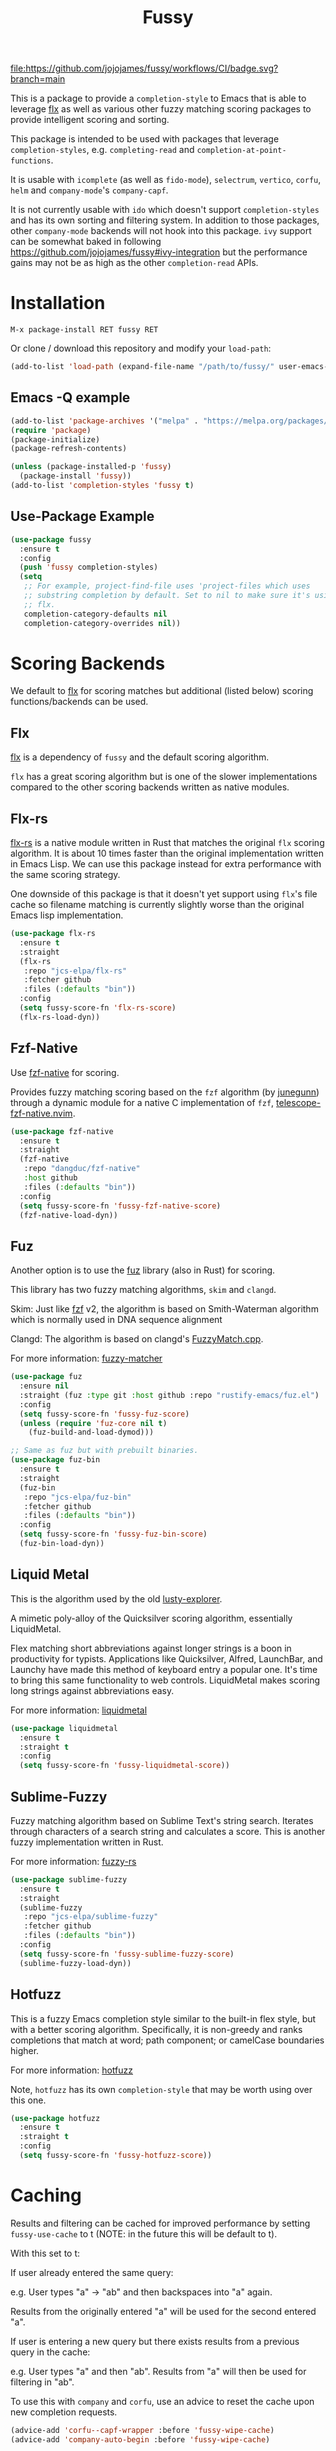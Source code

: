 #+TITLE: Fussy
#+STARTUP: noindent

[[https://github.com/jojojames/fussy/actions][file:https://github.com/jojojames/fussy/workflows/CI/badge.svg?branch=main]]
[[https://melpa.org/#/fussy][file:https://melpa.org/packages/fussy-badge.svg]]
[[https://stable.melpa.org/#/fussy][file:https://stable.melpa.org/packages/fussy-badge.svg]]

[[./screenshots/fussy.png]]

This is a package to provide a ~completion-style~ to Emacs that is able to
leverage [[https://github.com/lewang/flx][flx]] as well as various other
fuzzy matching scoring packages to provide intelligent scoring and sorting.

This package is intended to be used with packages that leverage
~completion-styles~, e.g. ~completing-read~ and ~completion-at-point-functions~.

It is usable with ~icomplete~ (as well as ~fido-mode~), ~selectrum~,
~vertico~, ~corfu~, ~helm~ and ~company-mode~'s ~company-capf~.

It is not currently usable with ~ido~ which doesn't support
~completion-styles~ and has its own sorting and filtering system.  In
addition to those packages, other ~company-mode~ backends will not hook into
this package.  ~ivy~ support can be somewhat baked in following
https://github.com/jojojames/fussy#ivy-integration but the
performance gains may not be as high as the other ~completion-read~ APIs.
* Installation
: M-x package-install RET fussy RET
Or clone / download this repository and modify your ~load-path~:

#+begin_src emacs-lisp :tangle yes
  (add-to-list 'load-path (expand-file-name "/path/to/fussy/" user-emacs-directory))
#+end_src
** Emacs -Q example
#+begin_src emacs-lisp :tangle yes
  (add-to-list 'package-archives '("melpa" . "https://melpa.org/packages/"))
  (require 'package)
  (package-initialize)
  (package-refresh-contents)

  (unless (package-installed-p 'fussy)
    (package-install 'fussy))
  (add-to-list 'completion-styles 'fussy t)
#+end_src
** Use-Package Example
#+begin_src emacs-lisp :tangle yes
  (use-package fussy
    :ensure t
    :config
    (push 'fussy completion-styles)
    (setq
     ;; For example, project-find-file uses 'project-files which uses
     ;; substring completion by default. Set to nil to make sure it's using
     ;; flx.
     completion-category-defaults nil
     completion-category-overrides nil))
#+end_src

* Scoring Backends
We default to [[https://github.com/lewang/flx][flx]] for scoring matches but
additional (listed below) scoring functions/backends can be used.
** Flx
[[https://github.com/lewang/flx][flx]] is a dependency of ~fussy~ and the default
scoring algorithm.

~flx~ has a great scoring algorithm but is one of the slower implementations
compared to the other scoring backends written as native modules.
** Flx-rs
[[https://github.com/jcs-elpa/flx-rs][flx-rs]] is a native module written in Rust
that matches the original ~flx~ scoring algorithm. It is about 10 times faster
than the original implementation written in Emacs Lisp. We can use this package
instead for extra performance with the same scoring strategy.

One downside of this package is that it doesn't yet support using ~flx~'s file
cache so filename matching is currently slightly worse than the original Emacs
lisp implementation.

#+begin_src emacs-lisp :tangle yes
  (use-package flx-rs
    :ensure t
    :straight
    (flx-rs
     :repo "jcs-elpa/flx-rs"
     :fetcher github
     :files (:defaults "bin"))
    :config
    (setq fussy-score-fn 'flx-rs-score)
    (flx-rs-load-dyn))
#+end_src

** Fzf-Native
Use [[https://github.com/dangduc/fzf-native][fzf-native]] for scoring.

Provides fuzzy matching scoring based on the ~fzf~ algorithm (by
[[https://github.com/junegunn][junegunn]]) through a dynamic module
for a native C implementation of ~fzf~,
[[https://github.com/nvim-telescope/telescope-fzf-native.nvim][telescope-fzf-native.nvim]].

#+begin_src emacs-lisp :tangle yes
  (use-package fzf-native
    :ensure t
    :straight
    (fzf-native
     :repo "dangduc/fzf-native"
     :host github
     :files (:defaults "bin"))
    :config
    (setq fussy-score-fn 'fussy-fzf-native-score)
    (fzf-native-load-dyn))
#+end_src

** Fuz
Another option is to use the [[https://github.com/rustify-emacs/fuz.el][fuz]]
library (also in Rust) for scoring.

This library has two fuzzy matching algorithms, ~skim~ and ~clangd~.

Skim: Just like [[https://github.com/junegunn/fzf][fzf]] v2, the algorithm is
based on Smith-Waterman algorithm which is normally used in DNA sequence alignment

Clangd: The algorithm is based on clangd's
[[https://github.com/MaskRay/ccls/blob/master/src/fuzzy_match.cc][FuzzyMatch.cpp]].

For more information: [[https://github.com/lotabout/fuzzy-matcher][fuzzy-matcher]]

#+begin_src emacs-lisp :tangle yes
  (use-package fuz
    :ensure nil
    :straight (fuz :type git :host github :repo "rustify-emacs/fuz.el")
    :config
    (setq fussy-score-fn 'fussy-fuz-score)
    (unless (require 'fuz-core nil t)
      (fuz-build-and-load-dymod)))
#+end_src

#+begin_src emacs-lisp :tangle yes
  ;; Same as fuz but with prebuilt binaries.
  (use-package fuz-bin
    :ensure t
    :straight
    (fuz-bin
     :repo "jcs-elpa/fuz-bin"
     :fetcher github
     :files (:defaults "bin"))
    :config
    (setq fussy-score-fn 'fussy-fuz-bin-score)
    (fuz-bin-load-dyn))
#+end_src
** Liquid Metal
This is the algorithm used by the old [[https://www.emacswiki.org/emacs/lusty-explorer.el][lusty-explorer]].

A mimetic poly-alloy of the Quicksilver scoring algorithm,
essentially LiquidMetal.

Flex matching short abbreviations against longer strings is a boon in
productivity for typists.  Applications like Quicksilver, Alfred, LaunchBar, and
Launchy have made this method of keyboard entry a popular one. It's time to
bring this same functionality to web controls. LiquidMetal makes scoring long
strings against abbreviations easy.

For more information: [[https://github.com/rmm5t/liquidmetal][liquidmetal]]

#+begin_src emacs-lisp :tangle yes
  (use-package liquidmetal
    :ensure t
    :straight t
    :config
    (setq fussy-score-fn 'fussy-liquidmetal-score))
#+end_src

** Sublime-Fuzzy
Fuzzy matching algorithm based on Sublime Text's string search.
Iterates through characters of a search string and calculates a score.
This is another fuzzy implementation written in Rust.

For more information: [[https://github.com/Schlechtwetterfront/fuzzy-rs][fuzzy-rs]]

#+begin_src emacs-lisp :tangle yes
  (use-package sublime-fuzzy
    :ensure t
    :straight
    (sublime-fuzzy
     :repo "jcs-elpa/sublime-fuzzy"
     :fetcher github
     :files (:defaults "bin"))
    :config
    (setq fussy-score-fn 'fussy-sublime-fuzzy-score)
    (sublime-fuzzy-load-dyn))
#+end_src
** Hotfuzz
This is a fuzzy Emacs completion style similar to the built-in flex style, but
with a better scoring algorithm. Specifically, it is non-greedy and ranks
completions that match at word; path component; or camelCase boundaries higher.

For more information: [[https://github.com/axelf4/hotfuzz][hotfuzz]]

Note, ~hotfuzz~ has its own ~completion-style~ that may be worth using over this one.

#+begin_src emacs-lisp :tangle yes
  (use-package hotfuzz
    :ensure t
    :straight t
    :config
    (setq fussy-score-fn 'fussy-hotfuzz-score))
#+end_src
* Caching
Results and filtering can be cached for improved performance by setting
~fussy-use-cache~ to t (NOTE: in the future this will be default to t).

With this set to t:

If user already entered the same query:

e.g. User types "a" -> "ab" and then backspaces into "a" again.

Results from the originally entered "a" will be used for the second entered "a".

If user is entering a new query but there exists results from a previous query
in the cache:

e.g. User types "a" and then "ab". Results from "a" will then be used for
filtering in "ab".

To use this with ~company~ and ~corfu~, use an advice to reset the cache upon
new completion requests.

#+begin_src emacs-lisp :tangle yes
(advice-add 'corfu--capf-wrapper :before 'fussy-wipe-cache)
(advice-add 'company-auto-begin :before 'fussy-wipe-cache)
#+end_src
* Filtering Choices
Before scoring and sorting candidates, we must somehow filter them from the
completion table. The approaches below are several ways to do that, each with
varying advantages and disadvantages.

For the choices below, we benchmark the functions by benchmarking the entire
~fussy-all-completions~ function with the below macro calling ~M-x
describe-symbol (30000 candidates)~ in the scratch buffer.

#+begin_src emacs-lisp :tangle yes
  (defmacro fussy--measure-time (&rest body)
    "Measure the time it takes to evaluate BODY.
  https://lists.gnu.org/archive/html/help-gnu-emacs/2008-06/msg00087.html"
    `(let ((time (current-time)))
       (let ((result ,@body))
         (message "%.06f" (float-time (time-since time)))
         result)))
#+end_src

** Flex
This is the default filtering method and is 1:1 to the filtering done
when using the ~flex~ ~completion-style~. Advantages are no additional
dependencies (e.g. ~orderless~) and likely bug-free/stable to use.

The only disadvantage is that it's the slowest of the filtering methods.

#+begin_src emacs-lisp :tangle yes

  ;; Flex
  (setq fussy-filter-fn 'fussy-filter-flex)
  ;; Type Letter a
  ;; 0.078952
  ;; Type Letter b
  ;; 0.052590
  ;; Type Letter c
  ;; 0.065808
  ;; Type Letter d
  ;; 0.061254
  ;; Type Letter e
  ;; 0.098000
  ;; Type Letter f
  ;; 0.053321
  ;; Type Letter g
  ;; 0.050180
#+end_src

** Fast
This is another useable filtering method and leverages the ~all-completions~ API
written in C to do its filtering. It seems to be the fastest of the filtering
methods from quick benchmarking as well as requiring no additional dependencies
(e.g. ~orderless~).

Implementation may be buggy though, so use with caution.

#+begin_src emacs-lisp :tangle yes
  ;; Fast
  (setq fussy-filter-fn 'fussy-filter-default)
  ;; Type Letter a
  ;; 0.030671
  ;; Type Letter b
  ;; 0.030247
  ;; Type Letter c
  ;; 0.036047
  ;; Type Letter d
  ;; 0.032071
  ;; Type Letter e
  ;; 0.034785
  ;; Type Letter f
  ;; 0.030392
  ;; Type Letter g
  ;; 0.033473
#+end_src
** Orderless
[[https://github.com/oantolin/orderless][orderless]] can also be used for
filtering.  It uses the ~all-completions~ API like ~fussy-filter-default~ so is
also faster than the default filtering but has a dependency on ~orderless~.

#+begin_src emacs-lisp :tangle yes
  ;; Orderless
  (setq fussy-filter-fn 'fussy-filter-orderless-flex)
  ;; Type Letter a
  ;; 0.065390
  ;; Type Letter b
  ;; 0.036942
  ;; Type Letter c
  ;; 0.054091
  ;; Type Letter d
  ;; 0.048816
  ;; Type Letter e
  ;; 0.074258
  ;; Type Letter f
  ;; 0.040900
  ;; Type Letter g
  ;; 0.037928
#+end_src

To use [[https://github.com/oantolin/orderless][orderless]] filtering:

#+begin_src emacs-lisp :tangle yes
  (use-package orderless
    :straight t
    :ensure t
    :commands (orderless-filter))

  (setq fussy-filter-fn 'fussy-filter-orderless)
#+end_src
* Company Integration
Use an advice to enable ~fussy~.

#+begin_src emacs-lisp :tangle yes
  (defun j-company-capf (f &rest args)
    "Manage `completion-styles'."
    (let ((fussy-max-candidate-limit 5000)
          (fussy-default-regex-fn 'fussy-pattern-first-letter)
          (fussy-prefer-prefix nil))
      (apply f args)))

  (defun j-company-transformers (f &rest args)
    "Manage `company-transformers'."
    (let ((company-transformers '(fussy-company-sort-by-completion-score)))
      (apply f args)))

  (advice-add 'company--transform-candidates :around 'j-company-transformers)
  (advice-add 'company-capf :around 'j-company-capf)

  ;; For cache functionality.
  (advice-add 'company-auto-begin :before 'fussy-wipe-cache)
#+end_src

The ~company-transformer~ advice is needed to actually sort the scored
matches.

Fuzzy completion may or may not be too slow when completing with
[[https://github.com/company-mode/company-mode][company-mode]].

For this, we can advise ~company-capf~ to skip ~fussy~ when desired.

The snippet below only uses fuzzy filtering and scoring when the prefix length
is 2.
#+begin_src emacs-lisp :tangle yes
  (defun bb-company-capf (f &rest args)
    "Manage `completion-styles'."
    (if (length< company-prefix 2)
        (let ((completion-styles (remq 'fussy completion-styles)))
          (apply f args))
      (let ((fussy-max-candidate-limit 5000)
            (fussy-default-regex-fn 'fussy-pattern-first-letter)
            (fussy-prefer-prefix nil))
        (apply f args))))

  (defun bb-company-transformers (f &rest args)
    "Manage `company-transformers'."
    (if (length< company-prefix 2)
        (apply f args)
      (let ((company-transformers '(fussy-company-sort-by-completion-score)))
        (apply f args))))

  (advice-add 'company--transform-candidates :around 'bb-company-transformers)
  (advice-add 'company-capf :around 'bb-company-capf)

  ;; For cache functionality.
  (advice-add 'company-auto-begin :before 'fussy-wipe-cache)
#+end_src
* Corfu Integration
#+begin_src emacs-lisp :tangle yes
  ;; For cache functionality.
  (advice-add 'corfu--capf-wrapper :before 'fussy-wipe-cache)

  (add-hook 'corfu-mode-hook
            (lambda ()
              (setq-local fussy-max-candidate-limit 5000
                          fussy-default-regex-fn 'fussy-pattern-first-letter
                          fussy-prefer-prefix nil)))
#+end_src
* Eglot Integration

Eglot by default uses ~flex~ in ~completion-category-defaults~.
Use this to override that.

#+begin_src emacs-lisp :tangle yes
  (with-eval-after-load 'eglot
    (add-to-list 'completion-category-overrides
                 '(eglot (styles fussy basic))))
#+end_src
* Helm Integration
Integration with [[https://github.com/emacs-helm/helm][helm]] is possible by
setting ~helm-completion-style~ to ~emacs~ instead of ~helm~.

#+begin_src emacs-lisp :tangle yes
  (setq helm-completion-style 'emacs)
#+end_src

For more information:
https://github.com/emacs-helm/helm/blob/master/helm-mode.el#L269

* Icomplete/Fido Integration
~fido~ uses the built in ~flex~ ~completion-style~ by default. We can advise
~icomplete~'s setup hook to set up ~fussy~ with ~fido-mode~.

#+begin_src emacs-lisp :tangle yes
  (use-package icomplete
    :ensure nil
    :straight nil
    :config
    (defun fussy-fido-setup ()
      "Use `fussy' with `fido-mode'."
      (setq-local completion-styles '(fussy basic)))
    (advice-add 'icomplete--fido-mode-setup :after 'fussy-fido-setup)
    (setq icomplete-tidy-shadowed-file-names t
          icomplete-show-matches-on-no-input t
          icomplete-compute-delay 0
          icomplete-delay-completions-threshold 50)
    ;; Or `fido-mode'.
    (fido-vertical-mode))
#+end_src
* Ivy Integration
Since ~ivy~ doesn't support ~completion-styles~, we have to hack ~fussy~ into it.
We can advise ~ivy--flx-sort~ and replace it with our own sorting function.

#+begin_src emacs-lisp :tangle yes
  (defun ivy--fussy-sort (name cands)
    "Sort according to closeness to string NAME the string list CANDS."
    (condition-case nil
        (let* ((bolp (= (string-to-char name) ?^))
               ;; An optimized regex for fuzzy matching
               ;; "abc" → "^[^a]*a[^b]*b[^c]*c"
               (fuzzy-regex (concat "\\`"
                                    (and bolp (regexp-quote (substring name 1 2)))
                                    (mapconcat
                                     (lambda (x)
                                       (setq x (char-to-string x))
                                       (concat "[^" x "]*" (regexp-quote x)))
                                     (if bolp (substring name 2) name)
                                     "")))
               ;; Strip off the leading "^" for flx matching
               (flx-name (if bolp (substring name 1) name))
               cands-left
               cands-to-sort)

          ;; Filter out non-matching candidates
          (dolist (cand cands)
            (when (string-match-p fuzzy-regex cand)
              (push cand cands-left)))

          ;; pre-sort the candidates by length before partitioning
          (setq cands-left (cl-sort cands-left #'< :key #'length))

          ;; partition the candidates into sorted and unsorted groups
          (dotimes (_ (min (length cands-left) ivy-flx-limit))
            (push (pop cands-left) cands-to-sort))

          (nconc
           ;; Compute all of the flx scores in one pass and sort
           (mapcar #'car
                   (sort (mapcar
                          (lambda (cand)
                            (cons cand
                                  (car
                                   (funcall
                                    fussy-score-fn
                                    cand flx-name
                                    ivy--flx-cache))))
                          cands-to-sort)
                         (lambda (c1 c2)
                           ;; Break ties by length
                           (if (/= (cdr c1) (cdr c2))
                               (> (cdr c1)
                                  (cdr c2))
                             (< (length (car c1))
                                (length (car c2)))))))
           ;; Add the unsorted candidates
           cands-left))
      (error cands)))

  (advice-add 'ivy--flx-sort :override 'ivy--fussy-sort)
#+end_src

For more information: https://github.com/abo-abo/swiper/issues/848#issuecomment-1143129670

* Recommendations
~fussy~ is written to be configure-less by the user. For defaults, it uses the
built-in ~flex~ algorithm for filtering and ~flx~ for scoring and sorting.

However, users are encouraged to try the various available scoring backends.
These scoring backends are configured through ~fussy-score-fn~. See its docstring
for configuration.

For improved performance, use a scoring backend backed by a native module.
Examples include but are not limited to:

- ~flx-rs~
- ~fuz/fuz-bin~
- ~fzf-native~

~flx-rs~ will provide an algorithm that matches the original ~flx~ algorithm
while the other two matches other popular packages (~skim~ and ~fzf~).

Below is a sample config that uses ~flx-rs~ for improved performance.

~fuz-bin~ or ~fuz~ may be a better choice for performance than ~flx-rs~ but uses
a different algorithm.

#+begin_src emacs-lisp :tangle yes
  (use-package orderless
    :straight t
    :ensure t
    :commands (orderless-filter))

  (use-package flx-rs
    :ensure t
    :straight
    (flx-rs
     :repo "jcs-elpa/flx-rs"
     :fetcher github
     :files (:defaults "bin"))
    :config
    (setq fussy-score-fn 'flx-rs-score)
    (flx-rs-load-dyn))

  (use-package fussy
    :ensure t
    :straight
    (fussy :type git :host github :repo "jojojames/fussy")
    :config
    (setq fussy-score-fn 'flx-rs-score)
    (setq fussy-filter-fn 'fussy-filter-orderless-flex)

    (push 'fussy completion-styles)
    (setq
     ;; For example, project-find-file uses 'project-files which uses
     ;; substring completion by default. Set to nil to make sure it's using
     ;; flx.
     completion-category-defaults nil
     completion-category-overrides nil)

    ;; `eglot' defaults to flex, so set an override to point to fussy instead.
    (with-eval-after-load 'eglot
      (add-to-list 'completion-category-overrides
                   '(eglot (styles fussy basic)))))

#+end_src
* My Configuration
Documenting my configuration for the users that may want to copy. Unlike the
former configuration, this section will be kept up to date with my ~init.el~.

#+begin_src emacs-lisp :tangle yes
  (use-package fuz-bin
    :ensure t
    :straight
    (fuz-bin
     :repo "jcs-elpa/fuz-bin"
     :fetcher github
     :files (:defaults "bin"))
    :config
    (fuz-bin-load-dyn))

  (use-package fussy
    :ensure t
    :straight
    (fussy :type git :host github :repo "jojojames/fussy")
    :config
    (setq fussy-filter-fn 'fussy-filter-default)
    (setq fussy-score-fn 'fussy-fuz-bin-score)
    (push 'fussy completion-styles)
    (setq
     ;; For example, project-find-file uses 'project-files which uses
     ;; substring completion by default. Set to nil to make sure it's using
     ;; flx.
     completion-category-defaults nil
     completion-category-overrides nil)

    ;; `eglot' defaults to flex, so set an override to point to flx instead.
    (with-eval-after-load 'eglot
      (add-to-list 'completion-category-overrides
                   '(eglot (styles fussy basic)))))
#+end_src
* Scoring Samples
Listed below are samples of scores that backends return given a candidate string and a search string to match against it.
This may help in determining a preferred scoring backend.

Please PR other examples as they come up. This score can be obtained by commenting out the log message in ~fussy-score~.
Another way to do it is to feed candidates and queries into ~fussy-score~ with the desired ~fussy-score-fn~.
** Fuz
#+begin_src emacs-lisp :tangle yes
  ;; candidate: Makefile query: mkfile score 77
  ;; candidate: fork/yasnippet-snippets/snippets/chef-mode/cookbook_file query: mkfile score 68
#+end_src
** Fzf
#+begin_src emacs-lisp :tangle yes
  ;; candidate: Makefile query: mkfile 118
  ;; candidate: fork/yasnippet-snippets/snippets/chef-mode/cookbook_file query: mkfile 128
#+end_src

* Contributing
Set up ~eask~.
#+begin_src sh :tangle yes
  $ brew install node
  $ npm install -g @emacs-eask/eask
#+end_src
#+begin_src emacs-lisp :tangle yes
  make test
#+end_src
* Discussions
https://github.com/lewang/flx/issues/54
https://github.com/company-mode/company-mode/issues/47
https://github.com/abo-abo/swiper/issues/207
https://github.com/abo-abo/swiper/issues/2321
https://github.com/abo-abo/swiper/issues/848
https://github.com/melpa/melpa/pull/8029
https://github.com/emacs-helm/helm/issues/2165
